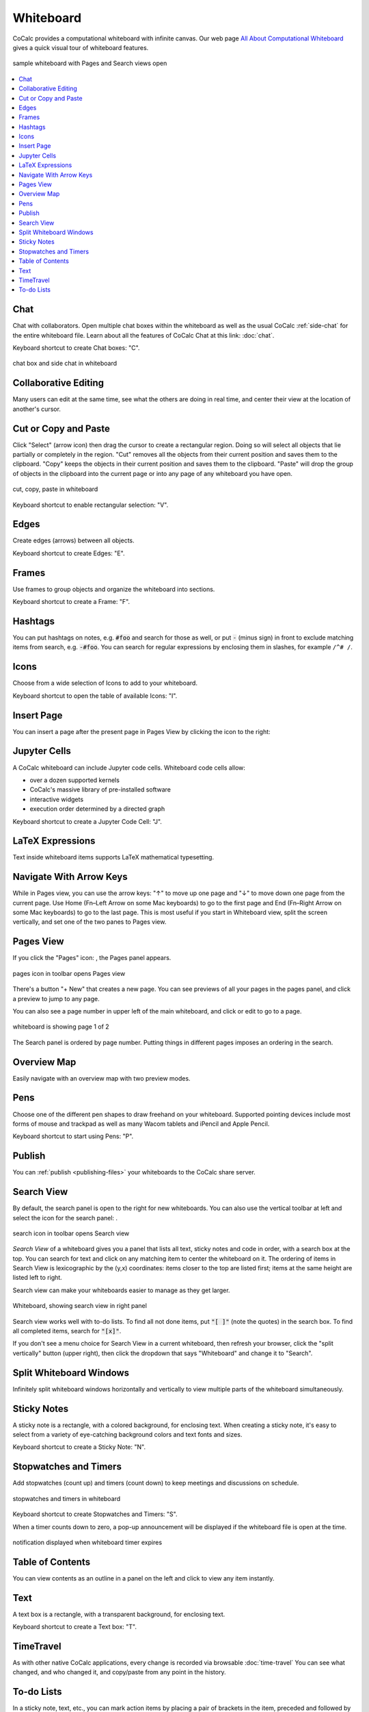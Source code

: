 .. index:: whiteboard

========================
Whiteboard
========================

CoCalc provides a computational whiteboard with infinite canvas. Our web page `All About Computational Whiteboard <https://about.cocalc.com/2022/09/08/all-about-computational-whiteboard/>`_ gives a quick visual tour of whiteboard features.

.. figure:: img/search-and-pages.png
    :width: 90%
    :align: center
    :alt: simple whiteboard with Pages and Search view
    
    sample whiteboard with Pages and Search views open

.. contents::
     :local:
     :depth: 1

##############################
Chat
##############################

Chat with collaborators. Open multiple chat boxes within the whiteboard as well as the usual CoCalc :ref:`side-chat` for the entire whiteboard file. Learn about all the features of CoCalc Chat at this link: :doc:`chat`.

Keyboard shortcut to create Chat boxes: "C".

.. figure:: img/whiteboard/chat.png
    :width: 90%
    :align: center
    :alt: example chat box and side chat in whiteboard

    chat box and side chat in whiteboard

##############################
Collaborative Editing
##############################

Many users can edit at the same time, see what the others are doing in real time, and center their view at the location of another's cursor.


##############################
Cut or Copy and Paste
##############################

Click "Select" (arrow icon) then drag the cursor to create a rectangular region. Doing so will select all objects that lie partially or completely in the region. "Cut" removes all the objects from their current position and saves them to the clipboard. "Copy" keeps the objects in their current position and saves them to the clipboard. "Paste" will drop the group of objects in the clipboard into the current page or into any page of any whiteboard you have open.

.. figure:: img/whiteboard/cut-copy-paste.png
    :width: 70%
    :align: center
    :alt: select, cut or copy, and paste

    cut, copy, paste in whiteboard

Keyboard shortcut to enable rectangular selection: "V".

########################
Edges
########################

Create edges (arrows) between all objects.

Keyboard shortcut to create Edges: "E".

########################
Frames
########################

Use frames to group objects and organize the whiteboard into sections.

Keyboard shortcut to create a Frame: "F".


.. _whiteboard-hashtags:

########################
Hashtags
########################

You can put hashtags on notes, e.g. :code:`#foo` and search for those as well, or put :code:`-` (minus sign) in front to exclude matching items from search, e.g. :code:`-#foo`. You can search for regular expressions by enclosing them in slashes, for example ``/^# /``.

########################
Icons
########################

Choose from a wide selection of Icons to add to your whiteboard.

Keyboard shortcut to open the table of available Icons: "I".

########################
Insert Page
########################

You can insert a page after the present page in Pages View by clicking the |insert-icon| icon to the right:

.. image:: img/whiteboard/insert-page.png
    :width: 50%
    :align: center
    :alt: insert a page after the present one

.. _jupyter-cells:

##########################
Jupyter Cells
##########################

A CoCalc whiteboard can include Jupyter code cells. Whiteboard code cells allow:

* over a dozen supported kernels
* CoCalc's massive library of pre-installed software
* interactive widgets
* execution order determined by a directed graph

.. image:: img/code-cells-in-wb.png
    :width: 80%
    :align: center
    :alt: whiteboard with two code cells and a sticky note

Keyboard shortcut to create a Jupyter Code Cell: "J".

##############################
LaTeX Expressions
##############################

Text inside whiteboard items supports LaTeX mathematical typesetting.

##############################
Navigate With Arrow Keys
##############################

While in Pages view, you can use the arrow keys: "↑" to move up one page and "↓" to move down one page from the current page. Use Home (Fn–Left Arrow on some Mac keyboards) to go to the first page and End (Fn–Right Arrow on some Mac keyboards) to go to the last page. This is most useful if you start in Whiteboard view, split the screen vertically, and set one of the two panes to Pages view.

.. _pages-view:

##########################
Pages View
##########################

If you click the "Pages" icon: |pages-icon|, the Pages panel appears.

.. figure:: img/open-pages-view.png
    :width: 40%
    :align: center
    :alt: pages icon in toolbar

    pages icon in toolbar opens Pages view

There's a button "+ New" that creates a new page. You can see previews of all your pages in the pages panel, and click a preview to jump to any page.

You can also see a page number in upper left of the main whiteboard, and click or edit to go to a page.

.. figure:: img/page-one-of-two.png
    :width: 40%
    :align: center
    :alt: page number displayed at upper left

    whiteboard is showing page 1 of 2

The Search panel is ordered by page number. Putting things in different pages imposes an ordering in the search.

##########################
Overview Map
##########################

Easily navigate with an overview map with two preview modes.


##########################
Pens
##########################

Choose one of the different pen shapes to draw freehand on your whiteboard. Supported pointing devices include most forms of mouse and trackpad as well as many Wacom tablets and iPencil and Apple Pencil.

Keyboard shortcut to start using Pens: "P".

##########################
Publish
##########################

You can :ref:`publish <publishing-files>` your whiteboards to the CoCalc share server.



.. _search-view:

##########################
Search View
##########################

By default, the search panel is open to the right for new whiteboards. You can also use the vertical toolbar at left and select the icon for the search panel: |search-icon|.

.. figure:: img/open-search-view.png
    :width: 40%
    :align: center
    :alt: search icon in toolbar

    search icon in toolbar opens Search view

*Search View* of a whiteboard gives you a panel that lists all text, sticky notes and code in order, with a search box at the top. You can search for text and click on any matching item to center the whiteboard on it. The ordering of items in Search View is lexicographic by the \(y,x\) coordinates: items closer to the top are listed first; items at the same height are listed left to right.


Search view can make your whiteboards easier to manage as they get larger.

.. figure:: img/wb-search-view.png
    :width: 100%
    :align: center
    :alt: example search view of a whiteboard

    Whiteboard, showing search view in right panel

Search view works well with to-do lists. To find all not done items, put :code:`"[ ]"` (note the quotes) in the search box. To find all completed items, search for :code:`"[x]"`.

If you don't see a menu choice for Search View in a current whiteboard, then refresh your browser, click the "split vertically" button (upper right), then click the dropdown that says "Whiteboard" and change it to "Search".

##############################
Split Whiteboard Windows
##############################

Infinitely split whiteboard windows horizontally and vertically to view multiple parts of the whiteboard simultaneously.


##############################
Sticky Notes
##############################

A sticky note is a rectangle, with a colored background, for enclosing text. When creating a sticky note, it's easy to select from a variety of eye-catching background colors and text fonts and sizes.

Keyboard shortcut to create a Sticky Note: "N".

.. _wb-timers:

##############################
Stopwatches and Timers
##############################

Add stopwatches (count up) and timers (count down) to keep meetings and discussions on schedule.

.. figure:: img/whiteboard/timers.png
    :width: 50%
    :align: center
    :alt: stopwatches and timers

    stopwatches and timers in whiteboard

Keyboard shortcut to create Stopwatches and Timers: "S".

When a timer counts down to zero, a pop-up announcement will be displayed if the whiteboard file is open at the time.

.. figure:: img/whiteboard/wb-timer-expired.png
    :width: 50%
    :align: center
    :alt: timer expired pop-up

    notification displayed when whiteboard timer expires


##############################
Table of Contents
##############################

You can view contents as an outline in a panel on the left and click to view any item instantly.

##############################
Text
##############################

A text box is a rectangle, with a transparent background, for enclosing text.

Keyboard shortcut to create a Text box: "T".

##############################
TimeTravel
##############################

As with other native CoCalc applications, every change is recorded via browsable :doc:`time-travel` You can see what changed, and who changed it, and copy/paste from any point in the history.


.. _to-do-lists:

##########################
To-do Lists
##########################

In a sticky note, text, etc., you can mark action items by placing a pair of brackets in the item, preceded and followed by a space and with a space between the brackets. The item will be displayed with an empty checkbox. Click the checkbox when the item is done, or place an "x" between the brackets, and it will show as a checked item.

----

.. note::

    At this time, the only way to export an image of all or part of a whiteboard is by taking a screenshot. Exporting a whiteboard to a pdf, png, or svg file is not yet implemented. See `CoCalc issue #6024 <https://github.com/sagemathinc/cocalc/issues/6024>`_.


.. figure:: img/wb-tasks-code.png
    :width: 60%
    :align: center
    :alt: code for to-do list in a whiteboard sticky note
    
    Code for an unchecked box and a checked box in a sticky note.

.. figure:: img/wb-tasks-rendered.png
    :width: 50%
    :align: center
    :alt: rendered list in a whiteboard sticky note

    How the unchecked and checked boxes are displayed


.. |search-icon| image:: img/antd-icons/search-icon.png
    :height: 20px
    :alt: search icon

.. |pages-icon| image:: img/antd-icons/pages-icon.png
    :height: 20px
    :alt: pages icon

.. |insert-icon| image:: img/icons/insert-icon.png
    :height: 30px
    :alt: present icon
